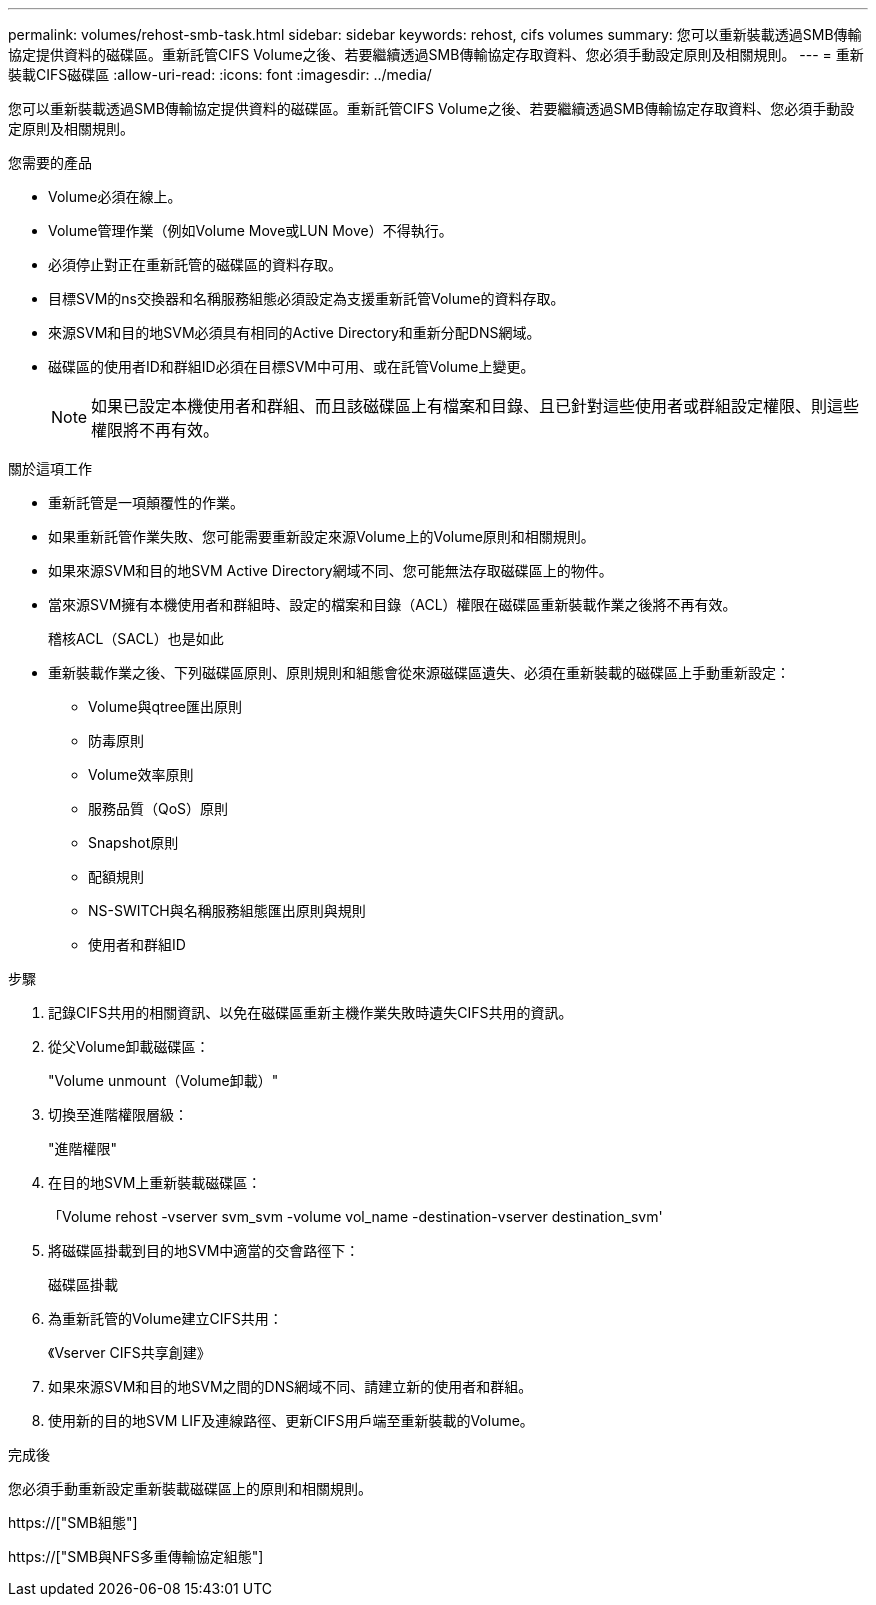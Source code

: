 ---
permalink: volumes/rehost-smb-task.html 
sidebar: sidebar 
keywords: rehost, cifs volumes 
summary: 您可以重新裝載透過SMB傳輸協定提供資料的磁碟區。重新託管CIFS Volume之後、若要繼續透過SMB傳輸協定存取資料、您必須手動設定原則及相關規則。 
---
= 重新裝載CIFS磁碟區
:allow-uri-read: 
:icons: font
:imagesdir: ../media/


[role="lead"]
您可以重新裝載透過SMB傳輸協定提供資料的磁碟區。重新託管CIFS Volume之後、若要繼續透過SMB傳輸協定存取資料、您必須手動設定原則及相關規則。

.您需要的產品
* Volume必須在線上。
* Volume管理作業（例如Volume Move或LUN Move）不得執行。
* 必須停止對正在重新託管的磁碟區的資料存取。
* 目標SVM的ns交換器和名稱服務組態必須設定為支援重新託管Volume的資料存取。
* 來源SVM和目的地SVM必須具有相同的Active Directory和重新分配DNS網域。
* 磁碟區的使用者ID和群組ID必須在目標SVM中可用、或在託管Volume上變更。
+
[NOTE]
====
如果已設定本機使用者和群組、而且該磁碟區上有檔案和目錄、且已針對這些使用者或群組設定權限、則這些權限將不再有效。

====


.關於這項工作
* 重新託管是一項顛覆性的作業。
* 如果重新託管作業失敗、您可能需要重新設定來源Volume上的Volume原則和相關規則。
* 如果來源SVM和目的地SVM Active Directory網域不同、您可能無法存取磁碟區上的物件。
* 當來源SVM擁有本機使用者和群組時、設定的檔案和目錄（ACL）權限在磁碟區重新裝載作業之後將不再有效。
+
稽核ACL（SACL）也是如此

* 重新裝載作業之後、下列磁碟區原則、原則規則和組態會從來源磁碟區遺失、必須在重新裝載的磁碟區上手動重新設定：
+
** Volume與qtree匯出原則
** 防毒原則
** Volume效率原則
** 服務品質（QoS）原則
** Snapshot原則
** 配額規則
** NS-SWITCH與名稱服務組態匯出原則與規則
** 使用者和群組ID




.步驟
. 記錄CIFS共用的相關資訊、以免在磁碟區重新主機作業失敗時遺失CIFS共用的資訊。
. 從父Volume卸載磁碟區：
+
"Volume unmount（Volume卸載）"

. 切換至進階權限層級：
+
"進階權限"

. 在目的地SVM上重新裝載磁碟區：
+
「Volume rehost -vserver svm_svm -volume vol_name -destination-vserver destination_svm'

. 將磁碟區掛載到目的地SVM中適當的交會路徑下：
+
磁碟區掛載

. 為重新託管的Volume建立CIFS共用：
+
《Vserver CIFS共享創建》

. 如果來源SVM和目的地SVM之間的DNS網域不同、請建立新的使用者和群組。
. 使用新的目的地SVM LIF及連線路徑、更新CIFS用戶端至重新裝載的Volume。


.完成後
您必須手動重新設定重新裝載磁碟區上的原則和相關規則。

https://["SMB組態"]

https://["SMB與NFS多重傳輸協定組態"]
